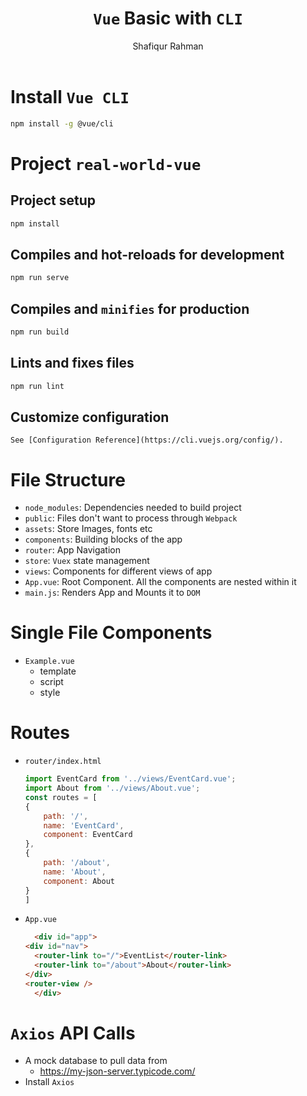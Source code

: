 #+title: ~Vue~ Basic with ~CLI~
#+author: Shafiqur Rahman

* Install ~Vue CLI~
  #+BEGIN_SRC bash
    npm install -g @vue/cli
  #+END_SRC
* Project ~real-world-vue~
** Project setup
   #+BEGIN_SRC bash
     npm install
   #+END_SRC
** Compiles and hot-reloads for development
   #+BEGIN_SRC bash
     npm run serve
   #+END_SRC
** Compiles and ~minifies~ for production
   #+BEGIN_SRC bash
     npm run build
   #+END_SRC
** Lints and fixes files
   #+BEGIN_SRC bash
     npm run lint
   #+END_SRC
** Customize configuration
   #+begin_example
     See [Configuration Reference](https://cli.vuejs.org/config/).
   #+end_example
* File Structure 
  - ~node_modules~: Dependencies needed to build project
  - ~public~: Files don't want to process through ~Webpack~
  - ~assets~: Store Images, fonts etc
  - ~components~: Building blocks of the app
  - ~router~: App Navigation
  - ~store~: ~Vuex~ state management 
  - ~views~: Components for different views of app
  - ~App.vue~: Root Component. All the components are nested within it
  - ~main.js~: Renders App and Mounts it to ~DOM~
* Single File Components
  - ~Example.vue~
    - template
    - script
    - style
* Routes
  - ~router/index.html~
    #+BEGIN_SRC js
      import EventCard from '../views/EventCard.vue';
      import About from '../views/About.vue';
      const routes = [
	  {
	      path: '/',
	      name: 'EventCard',
	      component: EventCard
	  },
	  {
	      path: '/about',
	      name: 'About',
	      component: About
	  }
      ]
    #+END_SRC
  - ~App.vue~
    #+BEGIN_SRC html
      <div id="app">
	<div id="nav">
	  <router-link to="/">EventList</router-link>
	  <router-link to="/about">About</router-link>
	</div>
	<router-view />
      </div>
    #+END_SRC
* ~Axios~ API Calls
  - A mock database to pull data from
    - https://my-json-server.typicode.com/
  - Install ~Axios~
  
  
